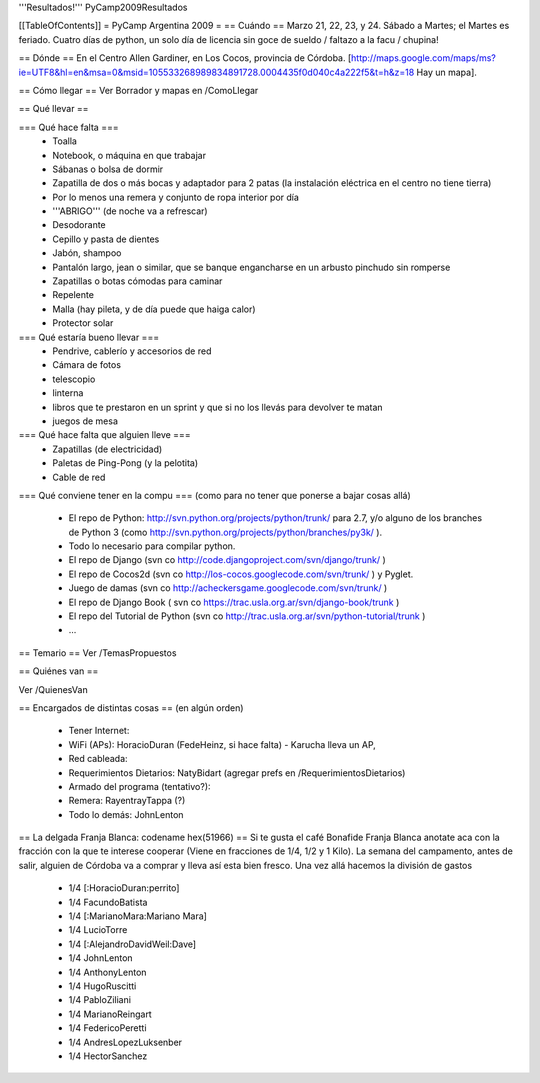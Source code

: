 '''Resultados!''' PyCamp2009Resultados

[[TableOfContents]]
= PyCamp Argentina 2009 =
== Cuándo ==
Marzo 21, 22, 23, y 24. Sábado a Martes; el Martes es feriado. Cuatro días de python, un solo día de licencia sin goce de sueldo / faltazo a la facu / chupina!

== Dónde ==
En el Centro Allen Gardiner, en Los Cocos, provincia de Córdoba. [http://maps.google.com/maps/ms?ie=UTF8&hl=en&msa=0&msid=105533268989834891728.0004435f0d040c4a222f5&t=h&z=18 Hay un mapa].

== Cómo llegar ==
Ver Borrador y mapas en /ComoLlegar

== Qué llevar ==

=== Qué hace falta ===
 * Toalla
 * Notebook, o máquina en que trabajar
 * Sábanas o bolsa de dormir
 * Zapatilla de dos o más bocas y adaptador para 2 patas (la instalación eléctrica en el centro no tiene tierra)
 * Por lo menos una remera y conjunto de ropa interior por día
 * '''ABRIGO''' (de noche va a refrescar)
 * Desodorante
 * Cepillo y pasta de dientes
 * Jabón, shampoo
 * Pantalón largo, jean o similar, que se banque engancharse en un arbusto pinchudo sin romperse
 * Zapatillas o botas cómodas para caminar
 * Repelente
 * Malla (hay pileta, y de día puede que haiga calor)
 * Protector solar

=== Qué estaría bueno llevar ===
 * Pendrive, cablerío y accesorios de red
 * Cámara de fotos
 * telescopio
 * linterna
 * libros que te prestaron en un sprint y que si no los llevás para devolver te matan
 * juegos de mesa

=== Qué hace falta que alguien lleve ===
 * Zapatillas (de electricidad)
 * Paletas de Ping-Pong (y la pelotita)
 * Cable de red

=== Qué conviene tener en la compu ===
(como para no tener que ponerse a bajar cosas allá)
 * El repo de Python: http://svn.python.org/projects/python/trunk/ para 2.7, y/o alguno de los branches de Python 3 (como http://svn.python.org/projects/python/branches/py3k/ ).
 * Todo lo necesario para compilar python.
 * El repo de Django (svn co http://code.djangoproject.com/svn/django/trunk/ )
 * El repo de Cocos2d (svn co http://los-cocos.googlecode.com/svn/trunk/ ) y Pyglet.
 * Juego de damas (svn co http://acheckersgame.googlecode.com/svn/trunk/ )
 * El repo de Django Book ( svn co https://trac.usla.org.ar/svn/django-book/trunk )
 * El repo del Tutorial de Python (svn co http://trac.usla.org.ar/svn/python-tutorial/trunk )
 * ...

== Temario ==
Ver /TemasPropuestos

== Quiénes van ==

Ver /QuienesVan

== Encargados de distintas cosas ==
(en algún orden)

 * Tener Internet:
 * WiFi (APs): HoracioDuran (FedeHeinz, si hace falta)  - Karucha lleva un AP, 
 * Red cableada:
 * Requerimientos Dietarios: NatyBidart (agregar prefs en /RequerimientosDietarios)
 * Armado del programa (tentativo?):
 * Remera: RayentrayTappa (?)
 * Todo lo demás: JohnLenton

== La delgada Franja Blanca: codename hex(51966) ==
Si te gusta el café Bonafide Franja Blanca anotate aca con la fracción con la que te interese cooperar (Viene en fracciones de 1/4, 1/2 y 1 Kilo). La semana del campamento, antes de salir, alguien de Córdoba va a comprar y lleva así esta bien fresco. Una vez allá hacemos la división de gastos

 * 1/4 [:HoracioDuran:perrito]
 * 1/4 FacundoBatista
 * 1/4 [:MarianoMara:Mariano Mara]
 * 1/4 LucioTorre
 * 1/4 [:AlejandroDavidWeil:Dave]
 * 1/4 JohnLenton
 * 1/4 AnthonyLenton
 * 1/4 HugoRuscitti
 * 1/4 PabloZiliani
 * 1/4 MarianoReingart
 * 1/4 FedericoPeretti
 * 1/4 AndresLopezLuksenber
 * 1/4 HectorSanchez
